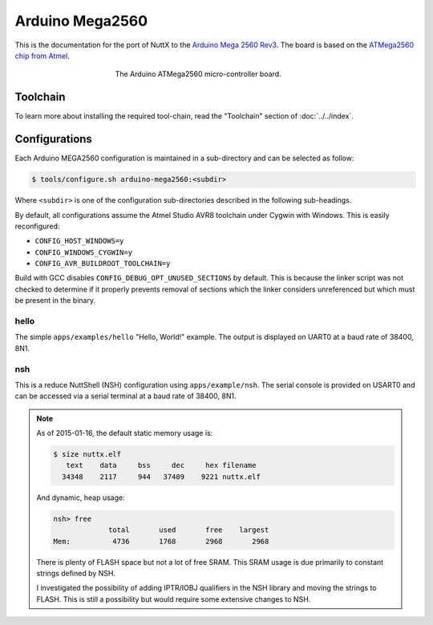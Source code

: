 ================
Arduino Mega2560
================

.. tags:: chip:atmega2560, chip:atmega, vendor:arduino, arch:avr

This is the documentation for the port of NuttX to the `Arduino Mega 2560 Rev3
<https://www.arduino.cc/en/Main/ArduinoBoardMega2560>`_. The board is based on
the `ATMega2560 chip from Atmel
<http://www.atmel.com/devices/atmega2560.aspx>`_.

.. figure:: arduino-mega2560.png
   :figwidth: 50%
   :align: center
   :alt: The Arduino ATMega2560 micro-controller board.
   
   The Arduino ATMega2560 micro-controller board.

Toolchain
=========

To learn more about installing the required tool-chain, read the "Toolchain"
section of :doc:`../../index`.

Configurations
==============

Each Arduino MEGA2560 configuration is maintained in a sub-directory
and can be selected as follow:

.. code:: console

   $ tools/configure.sh arduino-mega2560:<subdir>

Where ``<subdir>`` is one of the configuration sub-directories described in the
following sub-headings.

By default, all configurations assume the Atmel Studio AVR8 toolchain under
Cygwin with Windows. This is easily reconfigured:

* ``CONFIG_HOST_WINDOWS=y``
* ``CONFIG_WINDOWS_CYGWIN=y``
* ``CONFIG_AVR_BUILDROOT_TOOLCHAIN=y``

Build with GCC disables ``CONFIG_DEBUG_OPT_UNUSED_SECTIONS`` by default. This is
because the linker script was not checked to determine if it properly prevents
removal of sections which the linker considers unreferenced but which must be
present in the binary.

hello
-----

The simple ``apps/examples/hello`` "Hello, World!" example. The output is
displayed on UART0 at a baud rate of 38400, 8N1.

nsh
---

This is a reduce NuttShell (NSH) configuration using ``apps/example/nsh``. The
serial console is provided on USART0 and can be accessed via a serial terminal
at a baud rate of 38400, 8N1.

.. note::

   As of 2015-01-16, the default static memory usage is:

   .. code:: console

      $ size nuttx.elf
         text    data     bss     dec     hex filename
        34348    2117     944   37409    9221 nuttx.elf

   And dynamic, heap usage:

   .. code:: console

      nsh> free
                   total       used       free    largest
      Mem:          4736       1768       2968       2968

   There is plenty of FLASH space but not a lot of free SRAM. This
   SRAM usage is due primarily to constant strings defined by NSH.

   I investigated the possibility of adding IPTR/IOBJ qualifiers in the NSH
   library and moving the strings to FLASH. This is still a possibility but
   would require some extensive changes to NSH.
